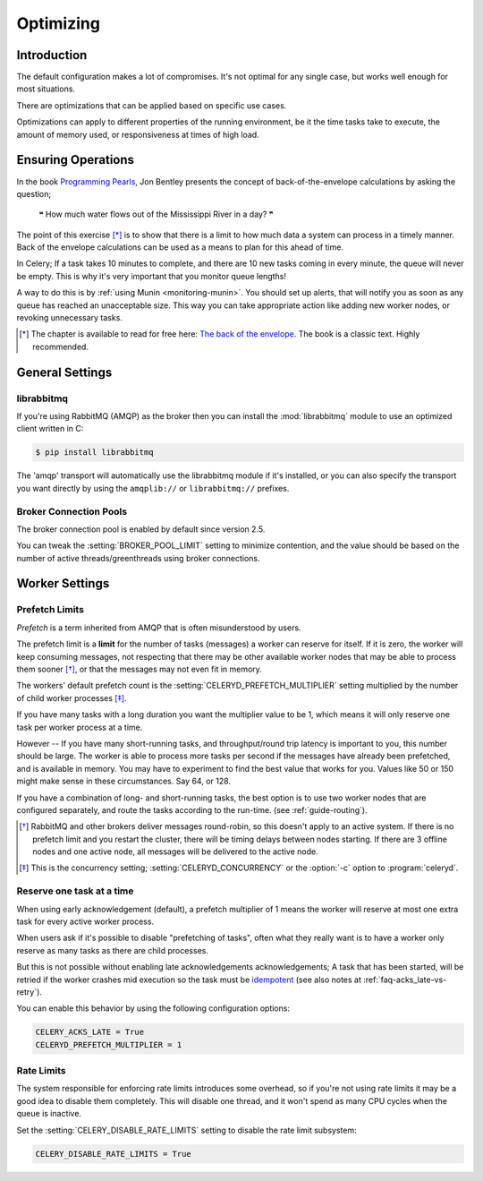 .. _guide-optimizing:

============
 Optimizing
============

Introduction
============
The default configuration makes a lot of compromises.  It's not optimal for
any single case, but works well enough for most situations.

There are optimizations that can be applied based on specific use cases.

Optimizations can apply to different properties of the running environment,
be it the time tasks take to execute, the amount of memory used, or
responsiveness at times of high load.

Ensuring Operations
===================

In the book `Programming Pearls`_, Jon Bentley presents the concept of
back-of-the-envelope calculations by asking the question;

    ❝ How much water flows out of the Mississippi River in a day? ❞

The point of this exercise [*]_ is to show that there is a limit
to how much data a system can process in a timely manner.
Back of the envelope calculations can be used as a means to plan for this
ahead of time.

In Celery; If a task takes 10 minutes to complete,
and there are 10 new tasks coming in every minute, the queue will never
be empty.  This is why it's very important
that you monitor queue lengths!

A way to do this is by :ref:`using Munin <monitoring-munin>`.
You should set up alerts, that will notify you as soon as any queue has
reached an unacceptable size.  This way you can take appropriate action
like adding new worker nodes, or revoking unnecessary tasks.

.. [*] The chapter is available to read for free here:
       `The back of the envelope`_.  The book is a classic text. Highly
       recommended.

.. _`Programming Pearls`: http://www.cs.bell-labs.com/cm/cs/pearls/

.. _`The back of the envelope`:
    http://books.google.com/books?id=kse_7qbWbjsC&pg=PA67

.. _optimizing-general-settings:

General Settings
================

.. _optimizing-librabbitmq:

librabbitmq
-----------

If you're using RabbitMQ (AMQP) as the broker then you can install the
:mod:`librabbitmq` module to use an optimized client written in C:

.. code-block:: bash

    $ pip install librabbitmq

The 'amqp' transport will automatically use the librabbitmq module if it's
installed, or you can also specify the transport you want directly by using
the ``amqplib://`` or ``librabbitmq://`` prefixes.

.. _optimizing-connection-pools:

Broker Connection Pools
-----------------------

The broker connection pool is enabled by default since version 2.5.

You can tweak the :setting:`BROKER_POOL_LIMIT` setting to minimize
contention, and the value should be based on the number of
active threads/greenthreads using broker connections.

.. _optimizing-worker-settings:

Worker Settings
===============

.. _optimizing-prefetch-limit:

Prefetch Limits
---------------

*Prefetch* is a term inherited from AMQP that is often misunderstood
by users.

The prefetch limit is a **limit** for the number of tasks (messages) a worker
can reserve for itself.  If it is zero, the worker will keep
consuming messages, not respecting that there may be other
available worker nodes that may be able to process them sooner [*]_,
or that the messages may not even fit in memory.

The workers' default prefetch count is the
:setting:`CELERYD_PREFETCH_MULTIPLIER` setting multiplied by the number
of child worker processes [*]_.

If you have many tasks with a long duration you want
the multiplier value to be 1, which means it will only reserve one
task per worker process at a time.

However -- If you have many short-running tasks, and throughput/round trip
latency is important to you, this number should be large. The worker is
able to process more tasks per second if the messages have already been
prefetched, and is available in memory.  You may have to experiment to find
the best value that works for you.  Values like 50 or 150 might make sense in
these circumstances. Say 64, or 128.

If you have a combination of long- and short-running tasks, the best option
is to use two worker nodes that are configured separately, and route
the tasks according to the run-time. (see :ref:`guide-routing`).

.. [*] RabbitMQ and other brokers deliver messages round-robin,
       so this doesn't apply to an active system.  If there is no prefetch
       limit and you restart the cluster, there will be timing delays between
       nodes starting. If there are 3 offline nodes and one active node,
       all messages will be delivered to the active node.

.. [*] This is the concurrency setting; :setting:`CELERYD_CONCURRENCY` or the
       :option:`-c` option to :program:`celeryd`.


Reserve one task at a time
--------------------------

When using early acknowledgement (default), a prefetch multiplier of 1
means the worker will reserve at most one extra task for every active
worker process.

When users ask if it's possible to disable "prefetching of tasks", often
what they really want is to have a worker only reserve as many tasks as there
are child processes.

But this is not possible without enabling late acknowledgements
acknowledgements; A task that has been started, will be
retried if the worker crashes mid execution so the task must be `idempotent`_
(see also notes at :ref:`faq-acks_late-vs-retry`).

.. _`idempotent`: http://en.wikipedia.org/wiki/Idempotent

You can enable this behavior by using the following configuration options:

.. code-block:: python

    CELERY_ACKS_LATE = True
    CELERYD_PREFETCH_MULTIPLIER = 1

.. optimizing-rate-limits:

Rate Limits
-----------

The system responsible for enforcing rate limits introduces some overhead,
so if you're not using rate limits it may be a good idea to
disable them completely.  This will disable one thread, and it won't
spend as many CPU cycles when the queue is inactive.

Set the :setting:`CELERY_DISABLE_RATE_LIMITS` setting to disable
the rate limit subsystem:

.. code-block:: python

    CELERY_DISABLE_RATE_LIMITS = True
